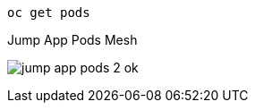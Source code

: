 [.lines_7]
[.console-input]
[source,input,subs="+macros,+attributes"]
----
oc get pods
----

.Jump App Pods Mesh
image:jump-app-pods-2-ok.png[]
